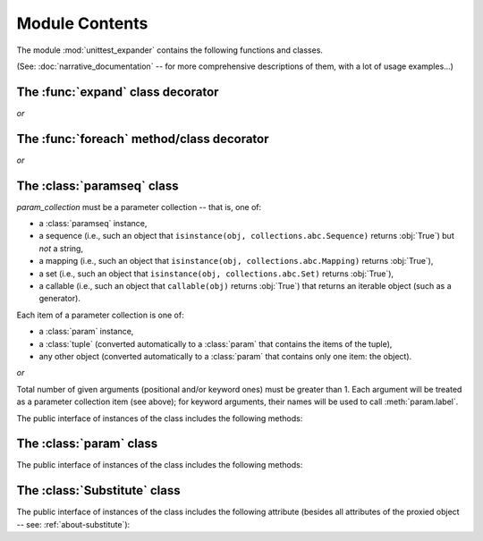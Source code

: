 Module Contents
===============

.. module:: unittest_expander

The module :mod:`unittest_expander` contains the following functions and
classes.

(See: :doc:`narrative_documentation` -- for more comprehensive
descriptions of them, with a lot of usage examples...)


The :func:`expand` class decorator
----------------------------------

.. decorator:: expand

*or*

.. decorator:: expand(*, into=globals())

   The public interface includes the following attributes, making it possible
   to :ref:`change the way of formatting names <custom-name-formatting>` of
   methods/classes generated by this function:

   .. attribute:: expand.global_name_pattern

   .. attribute:: expand.global_name_formatter

The :func:`foreach` method/class decorator
------------------------------------------

.. decorator:: foreach(param_collection)

   *param_collection* must be a parameter collection -- that is, one of:

   * a :class:`paramseq` instance,
   * a sequence (i.e., such an object that
     ``isinstance(obj, collections.abc.Sequence)`` returns :obj:`True`)
     but *not* a string,
   * a mapping (i.e., such an object that
     ``isinstance(obj, collections.abc.Mapping)`` returns :obj:`True`),
   * a set (i.e., such an object that
     ``isinstance(obj, collections.abc.Set)`` returns :obj:`True`),
   * a callable (i.e., such an object that ``callable(obj)`` returns
     :obj:`True`) that returns an iterable object (such as a generator).

   .. deprecated:: 0.4.0
      A parameter collection being a tuple (i.e., an instance of the
      built-in type :class:`tuple` or of a subclass of it, e.g., a
      *named tuple*) will *not* be supported in future versions.

   Each item of a parameter collection is one of:

   * a :class:`param` instance,
   * a :class:`tuple` (converted automatically to a :class:`param`
     that contains the items of the tuple),
   * any other object (converted automatically to a :class:`param`
     that contains only one item: the object).

*or*

.. decorator:: foreach(*param_collection_items, **param_collection_labeled_items)

   Total number of given arguments (positional and/or keyword ones) must
   be greater than 1.  Each argument will be treated as a parameter
   collection item (see above); for keyword arguments, their names will
   be used to call :meth:`param.label`.

.. deprecated:: 0.4.0
   Decorating test *classes* will *not* be supported in future versions.

The :class:`paramseq` class
---------------------------

.. class:: paramseq(param_collection)

   *param_collection* must be a parameter collection -- that is, one of:

   * a :class:`paramseq` instance,
   * a sequence (i.e., such an object that
     ``isinstance(obj, collections.abc.Sequence)`` returns :obj:`True`)
     but *not* a string,
   * a mapping (i.e., such an object that
     ``isinstance(obj, collections.abc.Mapping)`` returns :obj:`True`),
   * a set (i.e., such an object that
     ``isinstance(obj, collections.abc.Set)`` returns :obj:`True`),
   * a callable (i.e., such an object that ``callable(obj)`` returns
     :obj:`True`) that returns an iterable object (such as a generator).

   .. deprecated:: 0.4.0
      A parameter collection being a tuple (i.e., an instance of the
      built-in type :class:`tuple` or of any subclass of it, e.g., a
      *named tuple*) will *not* be supported in future versions.

   Each item of a parameter collection is one of:

   * a :class:`param` instance,
   * a :class:`tuple` (converted automatically to a :class:`param`
     that contains the items of the tuple),
   * any other object (converted automatically to a :class:`param`
     that contains only one item: the object).

*or*

.. class:: paramseq(*param_collection_items, **param_collection_labeled_items)

   Total number of given arguments (positional and/or keyword ones) must
   be greater than 1.  Each argument will be treated as a parameter
   collection item (see above); for keyword arguments, their names will
   be used to call :meth:`param.label`.

   The public interface of instances of the class includes the following
   methods:

   .. method:: __add__(other)

       Returns a new :class:`paramseq` instance (being a result of
       concatenation of the current :class:`paramseq` instance and the
       *other* parameter collection).

   .. method:: __radd__(other)

       Returns a new :class:`paramseq` instance (being a result of
       concatenation of the *other* parameter collection and the current
       :class:`paramseq` instance).

   .. method:: context(context_manager_factory, \
                       *its_args, **its_kwargs, \
                       __enable_exc_suppress__=False)

       Returns a new :class:`paramseq` instance contaning clones of the
       items of the current instance -- each cloned with
       :meth:`param.context` called with the given arguments.

The :class:`param` class
------------------------

.. class:: param(*args, **kwargs)

   The public interface of instances of the class includes the following
   methods:

   .. method:: context(context_manager_factory, \
                       *its_args, **its_kwargs, \
                       __enable_exc_suppress__=False)

       Returns a new :class:`param` instance being a clone of the
       current instance, with the specified context manager factory (and
       its arguments) attached.

       By default, the possibility to suppress exceptions by returning a
       true value from context manager's :meth:`__exit__` is disabled
       (exceptions are propagated even if :meth:`__exit__` returns
       :obj:`True`); to enable this possibility specify the
       *__enable_exc_suppress__* keyword argument as :obj:`True`.

   .. method:: label(text)

       Returns a new :class:`param` instance being a clone of the
       current instance, with the specified label text attached.

The :class:`Substitute` class
-----------------------------

.. class:: Substitute(actual_object)

   The public interface of instances of the class includes the following
   attribute (besides all attributes of the proxied object -- see:
   :ref:`about-substitute`):

   .. attribute:: actual_object

      The proxied object.
